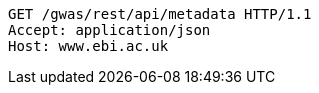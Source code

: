 [source,http,options="nowrap"]
----
GET /gwas/rest/api/metadata HTTP/1.1
Accept: application/json
Host: www.ebi.ac.uk

----